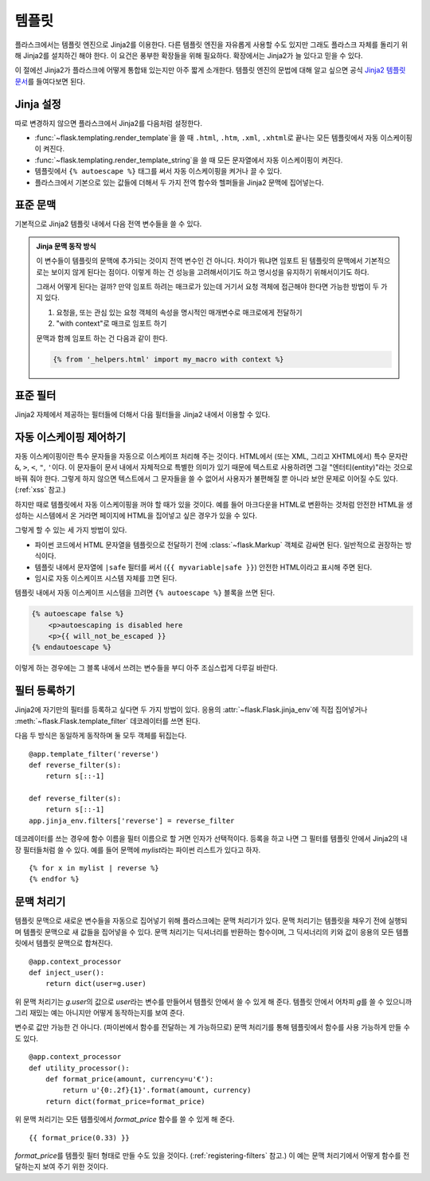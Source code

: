 .. _templates:

템플릿
======

플라스크에서는 템플릿 엔진으로 Jinja2를 이용한다. 다른 템플릿 엔진을
자유롭게 사용할 수도 있지만 그래도 플라스크 자체를 돌리기 위해
Jinja2를 설치하긴 해야 한다. 이 요건은 풍부한 확장들을 위해
필요하다. 확장에서는 Jinja2가 늘 있다고 믿을 수 있다.

이 절에선 Jinja2가 플라스크에 어떻게 통합돼 있는지만 아주 짧게
소개한다. 템플릿 엔진의 문법에 대해 알고 싶으면 공식
`Jinja2 템플릿 문서 <http://jinja.pocoo.org/docs/templates/>`_\를
들여다보면 된다.

Jinja 설정
----------

따로 변경하지 않으면 플라스크에서 Jinja2를 다음처럼 설정한다.

-   :func:`~flask.templating.render_template`\을 쓸 때
    ``.html``, ``.htm``, ``.xml``, ``.xhtml``\로 끝나는 모든
    템플릿에서 자동 이스케이핑이 켜진다.
-   :func:`~flask.templating.render_template_string`\을 쓸 때
    모든 문자열에서 자동 이스케이핑이 켜진다.
-   템플릿에서 ``{% autoescape %}`` 태그를 써서 자동
    이스케이핑을 켜거나 끌 수 있다.
-   플라스크에서 기본으로 있는 값들에 더해서 두 가지 전역
    함수와 헬퍼들을 Jinja2 문맥에 집어넣는다.

표준 문맥
---------

기본적으로 Jinja2 템플릿 내에서 다음 전역 변수들을 쓸 수
있다.

.. data:: config
   :noindex:

   현재 설정 객체 (:data:`flask.config`)

   .. versionadded:: 0.6

   .. versionchanged:: 0.10
      이제 임포트 한 템플릿을 포함해 언제나 사용 가능하다.

.. data:: request
   :noindex:

   현재 요청 객체 (:class:`flask.request`). 활성 요청 문맥 없이
   템플릿을 그리는 경우에는 이 변수가 사용 가능하지 않다.

.. data:: session
   :noindex:

   현재 세션 객체 (:class:`flask.session`). 활성 요청 문맥 없이
   템플릿을 그리는 경우에는 이 변수가 사용 가능하지 않다.

.. data:: g
   :noindex:

   요청에 결속된 전역 변수 저장용 객체 (:data:`flask.g`). 활성
   요청 문맥 없이 템플릿을 그리는 경우에는 이 변수가 사용
   가능하지 않다.

.. function:: url_for
   :noindex:

   :func:`flask.url_for` 함수.

.. function:: get_flashed_messages
   :noindex:

   :func:`flask.get_flashed_messages` 함수.

.. admonition:: Jinja 문맥 동작 방식

   이 변수들이 템플릿의 문맥에 추가되는 것이지 전역 변수인 건
   아니다. 차이가 뭐냐면 임포트 된 템플릿의 문맥에서 기본적으로는
   보이지 않게 된다는 점이다. 이렇게 하는 건 성능을 고려해서이기도
   하고 명시성을 유지하기 위해서이기도 하다.

   그래서 어떻게 된다는 걸까? 만약 임포트 하려는 매크로가 있는데
   거기서 요청 객체에 접근해야 한다면 가능한 방법이 두 가지 있다.

   1.   요청을, 또는 관심 있는 요청 객체의 속성을 명시적인
        매개변수로 매크로에게 전달하기
   2.   "with context"로 매크로 임포트 하기

   문맥과 함께 임포트 하는 건 다음과 같이 한다.

   .. sourcecode:: jinja

      {% from '_helpers.html' import my_macro with context %}

표준 필터
---------

Jinja2 자체에서 제공하는 필터들에 더해서 다음 필터들을 Jinja2
내에서 이용할 수 있다.

.. function:: tojson
   :noindex:

   이 함수는 주어진 객체를 JSON 표현으로 변환한다. 예를 들어
   동적으로 자바스크립트를 생성하려 할 때 아주 유용하다.

   .. sourcecode:: html+jinja

       <script type=text/javascript>
           doSomethingWith({{ user.username|tojson }});
       </script>

   `|tojson`\의 출력을 *작은 따옴표*\로 된 HTML 속성에도 안전하게
   쓸 수 있다.

   .. sourcecode:: html+jinja

       <button onclick='doSomethingWith({{ user.username|tojson }})'>
           Click me
       </button>

   플라스크 0.10 전 버전에선 ``script`` 안에서 ``|tojson``
   출력을 쓰려는 경우 ``|safe``\로 이스케이핑을 꺼 줘야 한다.
   플라스크 0.10부터는 자동으로 그렇게 된다.

자동 이스케이핑 제어하기
------------------------

자동 이스케이핑이란 특수 문자들을 자동으로 이스케이프 처리해
주는 것이다. HTML에서 (또는 XML, 그리고 XHTML에서) 특수 문자란
``&``, ``>``, ``<``, ``"``, ``'``\이다. 이 문자들이 문서 내에서
자체적으로 특별한 의미가 있기 때문에 텍스트로 사용하려면
그걸 "엔터티(entity)"라는 것으로 바꿔 줘야 한다. 그렇게 하지
않으면 텍스트에서 그 문자들을 쓸 수 없어서 사용자가 불편해질
뿐 아니라 보안 문제로 이어질 수도 있다. (:ref:`xss` 참고.)

하지만 때로 템플릿에서 자동 이스케이핑을 꺼야 할 때가 있을
것이다. 예를 들어 마크다운을 HTML로 변환하는 것처럼 안전한
HTML을 생성하는 시스템에서 온 거라면 페이지에 HTML을 집어넣고
싶은 경우가 있을 수 있다.

그렇게 할 수 있는 세 가지 방법이 있다.

-   파이썬 코드에서 HTML 문자열을 템플릿으로 전달하기 전에
    :class:`~flask.Markup` 객체로 감싸면 된다. 일반적으로
    권장하는 방식이다.
-   템플릿 내에서 문자열에 ``|safe`` 필터를 써서
    (``{{ myvariable|safe }}``) 안전한 HTML이라고 표시해
    주면 된다.
-   임시로 자동 이스케이프 시스템 자체를 끄면 된다.

템플릿 내에서 자동 이스케이프 시스템을 끄려면 ``{% autoescape
%}`` 블록을 쓰면 된다.

.. sourcecode:: html+jinja

    {% autoescape false %}
        <p>autoescaping is disabled here
        <p>{{ will_not_be_escaped }}
    {% endautoescape %}

이렇게 하는 경우에는 그 블록 내에서 쓰려는 변수들을 부디
아주 조심스럽게 다루길 바란다.

.. _registering-filters:

필터 등록하기
-------------

Jinja2에 자기만의 필터를 등록하고 싶다면 두 가지 방법이 있다.
응용의 :attr:`~flask.Flask.jinja_env`\에 직접 집어넣거나
:meth:`~flask.Flask.template_filter` 데코레이터를 쓰면 된다.

다음 두 방식은 동일하게 동작하며 둘 모두 객체를 뒤집는다. ::

    @app.template_filter('reverse')
    def reverse_filter(s):
        return s[::-1]

    def reverse_filter(s):
        return s[::-1]
    app.jinja_env.filters['reverse'] = reverse_filter

데코레이터를 쓰는 경우에 함수 이름을 필터 이름으로 할 거면
인자가 선택적이다. 등록을 하고 나면 그 필터를 템플릿 안에서
Jinja2의 내장 필터들처럼 쓸 수 있다. 예를 들어 문맥에
`mylist`\라는 파이썬 리스트가 있다고 하자. ::

    {% for x in mylist | reverse %}
    {% endfor %}


문맥 처리기
-----------

템플릿 문맥으로 새로운 변수들을 자동으로 집어넣기 위해
플라스크에는 문맥 처리기가 있다. 문맥 처리기는 템플릿을 채우기
전에 실행되며 템플릿 문맥으로 새 값들을 집어넣을 수 있다.
문맥 처리기는 딕셔너리를 반환하는 함수이며, 그 딕셔너리의 키와
값이 응용의 모든 템플릿에서 템플릿 문맥으로 합쳐진다. ::

    @app.context_processor
    def inject_user():
        return dict(user=g.user)

위 문맥 처리기는 `g.user`\의 값으로 `user`\라는 변수를 만들어서
템플릿 안에서 쓸 수 있게 해 준다. 템플릿 안에서 어차피 `g`\를
쓸 수 있으니까 그리 재밌는 예는 아니지만 어떻게 동작하는지를
보여 준다.

변수로 값만 가능한 건 아니다. (파이썬에서 함수를 전달하는 게
가능하므로) 문맥 처리기를 통해 템플릿에서 함수를 사용 가능하게
만들 수도 있다. ::

    @app.context_processor
    def utility_processor():
        def format_price(amount, currency=u'€'):
            return u'{0:.2f}{1}'.format(amount, currency)
        return dict(format_price=format_price)

위 문맥 처리기는 모든 템플릿에서 `format_price` 함수를 쓸 수
있게 해 준다. ::

    {{ format_price(0.33) }}

`format_price`\를 템플릿 필터 형태로 만들 수도 있을 것이다.
(:ref:`registering-filters` 참고.) 이 예는 문맥 처리기에서
어떻게 함수를 전달하는지 보여 주기 위한 것이다.

